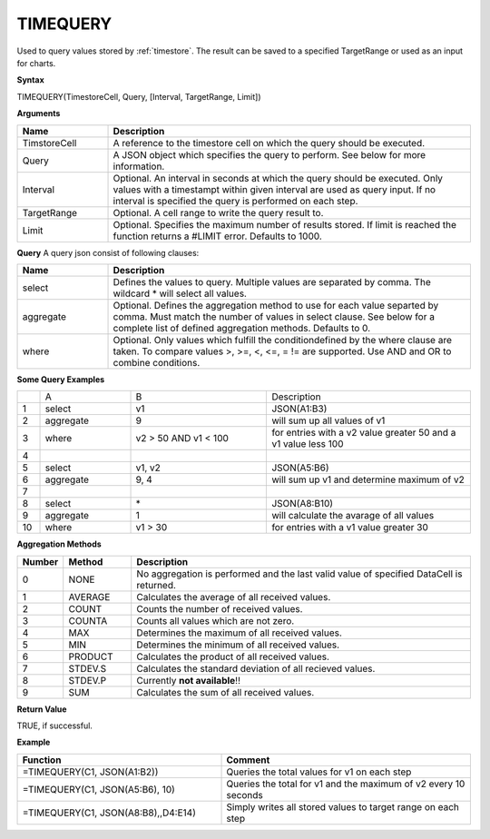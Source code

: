 .. _timequery:

TIMEQUERY
-----------------------------

Used to query values stored by :ref:`timestore`. The result can be saved to a specified TargetRange or used as an input for charts.


**Syntax**

TIMEQUERY(TimestoreCell, Query, [Interval, TargetRange, Limit])

**Arguments**

.. list-table::
   :widths: 20 80 
   :header-rows: 1

   * - Name
     - Description
   * - TimstoreCell
     - A reference to the timestore cell on which the query should be executed.
   * - Query
     - A JSON object which specifies the query to perform. See below for more information.
   * - Interval
     - Optional. An interval in seconds at which the query should be executed. Only values with a timestampt within given interval are used as query input. If no interval is specified the query is performed on each step.
   * - TargetRange
     - Optional. A cell range to write the query result to.
   * - Limit
     - Optional. Specifies the maximum number of results stored. If limit is reached the function returns a #LIMIT error. Defaults to 1000.


**Query**
A query json consist of following clauses:

.. list-table::
   :widths: 20 80 
   :header-rows: 1

   * - Name
     - Description
   * - select
     - Defines the values to query. Multiple values are separated by comma. The wildcard * will select all values.
   * - aggregate
     - Optional. Defines the aggregation method to use for each value separted by comma. Must match the number of values in select clause. See below for a complete list of defined aggregation methods. Defaults to 0.
   * - where
     - Optional. Only values which fulfill the conditiondefined by the where clause are taken. To compare values >, >=, <, <=, = != are supported. Use AND and OR to combine conditions.


**Some Query Examples**

.. list-table::
   :widths: 5 20 30 45

   * - 
     - A
     - B
     - Description
   * - 1
     - select
     - v1
     - JSON(A1:B3)
   * - 2
     - aggregate
     - 9
     - will sum up all values of v1
   * - 3
     - where
     - v2 > 50 AND v1 < 100
     - for entries with a v2 value greater 50 and a v1 value less 100
   * - 4
     - 
     - 
     - 
   * - 5
     - select
     - v1, v2
     - JSON(A5:B6)
   * - 6
     - aggregate
     - 9, 4
     - will sum up v1 and determine maximum of v2
   * - 7
     - 
     - 
     - 
   * - 8
     - select
     - \*
     - JSON(A8:B10)
   * - 9
     - aggregate
     - 1
     - will calculate the avarage of all values
   * - 10
     - where
     - v1 > 30
     - for entries with a v1 value greater 30


**Aggregation Methods**

.. list-table::
   :widths: 10 15 75
   :header-rows: 1

   * - Number
     - Method
     - Description
   * - 0
     - NONE
     - No aggregation is performed and the last valid value of specified DataCell is returned.
   * - 1
     - AVERAGE
     - Calculates the average of all received values.
   * - 2
     - COUNT
     - Counts the number of received values.
   * - 3
     - COUNTA
     - Counts all values which are not zero.
   * - 4
     - MAX
     - Determines the maximum of all received values.
   * - 5
     - MIN
     - Determines the minimum of all received values.
   * - 6
     - PRODUCT
     - Calculates the product of all received values.
   * - 7
     - STDEV.S
     - Calculates the standard deviation of all recieved values. 
   * - 8
     - STDEV.P
     - Currently **not available**!!
   * - 9
     - SUM
     - Calculates the sum of all received values.


**Return Value**

TRUE, if successful.


**Example**

.. list-table::
   :widths: 45 55
   :header-rows: 1

   * - Function
     - Comment
   * - =TIMEQUERY(C1, JSON(A1:B2))
     - Queries the total values for v1 on each step
   * - =TIMEQUERY(C1, JSON(A5:B6), 10)
     - Queries the total for v1 and the maximum of v2 every 10 seconds
   * - =TIMEQUERY(C1, JSON(A8:B8),,D4:E14)
     - Simply writes all stored values to target range on each step
